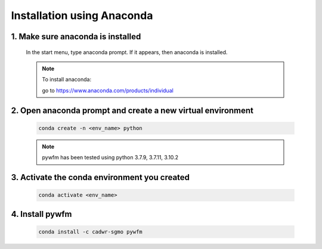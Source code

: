 ###########################
Installation using Anaconda
###########################

1. Make sure anaconda is installed
==================================
   
   In the start menu, type anaconda prompt. If it appears, then anaconda is installed.

   .. note::
      To install anaconda:

      go to https://www.anaconda.com/products/individual

2. Open anaconda prompt and create a new virtual environment
============================================================

   .. code:: bash
      
      conda create -n <env_name> python
   
   .. note::
      pywfm has been tested using python 3.7.9, 3.7.11, 3.10.2

3. Activate the conda environment you created
=============================================

   .. code:: bash
      
      conda activate <env_name>

4. Install pywfm
================

   .. code:: bash
      
      conda install -c cadwr-sgmo pywfm
   
   